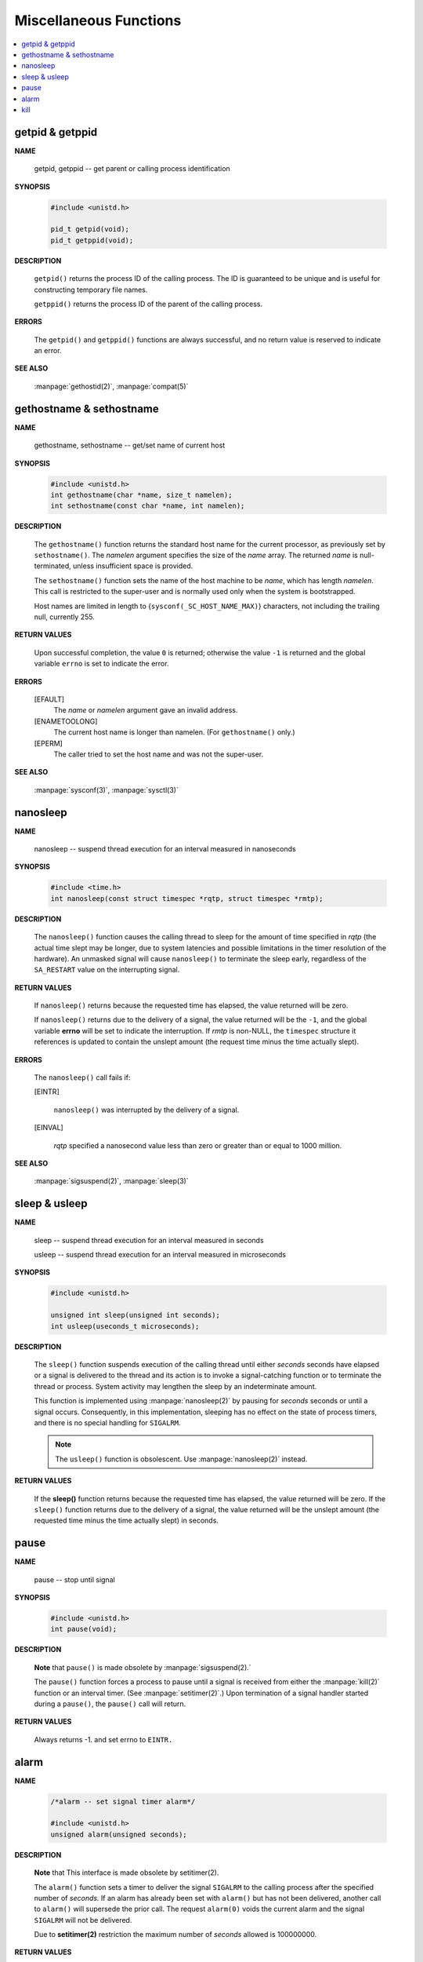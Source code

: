 ***********************
Miscellaneous Functions
***********************

.. contents::
   :local:


getpid & getppid
================

**NAME**

   getpid, getppid -- get parent or calling process identification


**SYNOPSIS**

   .. code-block:: c

      #include <unistd.h>

      pid_t getpid(void);
      pid_t getppid(void);


**DESCRIPTION**

   ``getpid()`` returns the process ID of the calling process. 
   The ID is guaranteed to be unique and is useful for
   constructing temporary file names.

   ``getppid()`` returns the process ID of the parent
   of the calling process.


**ERRORS**

   The ``getpid()`` and ``getppid()`` functions are always successful,
   and no return value is reserved to indicate an error.


**SEE ALSO**

   :manpage:`gethostid(2)`, :manpage:`compat(5)`


gethostname & sethostname
=========================

**NAME**

   gethostname, sethostname -- get/set name of current host


**SYNOPSIS**

   .. code-block:: c

      #include <unistd.h>
      int gethostname(char *name, size_t namelen);
      int sethostname(const char *name, int namelen);


**DESCRIPTION**

   The ``gethostname()`` function returns the standard host name for the current processor,
   as previously set by ``sethostname()``.  The *namelen* argument specifies the size of the
   *name* array.  The returned *name* is null-terminated, unless insufficient space is provided.

   The ``sethostname()`` function sets the name of the host machine to be *name*, which has
   length *namelen*. This call is restricted to the super-user and is normally used only
   when the system is bootstrapped.

   Host names are limited in length to {``sysconf(_SC_HOST_NAME_MAX)``} characters, not
   including the trailing null, currently 255.


**RETURN VALUES**

   Upon successful completion, the value ``0`` is returned; otherwise the value ``-1`` is
   returned and the global variable ``errno`` is set to indicate the error.


**ERRORS**

   [EFAULT]           
      The *name* or *namelen* argument gave an invalid address.

   [ENAMETOOLONG]     
      The current host name is longer than namelen.  (For ``gethostname()`` only.)

   [EPERM]            
      The caller tried to set the host name and was not the super-user.


**SEE ALSO**

   :manpage:`sysconf(3)`, :manpage:`sysctl(3)`


nanosleep
=========

**NAME**
   
   nanosleep -- suspend thread execution for an interval measured in nanoseconds


**SYNOPSIS**
   
   .. code-block:: c

      #include <time.h>
      int nanosleep(const struct timespec *rqtp, struct timespec *rmtp);


**DESCRIPTION**

   The ``nanosleep()`` function causes the calling thread to sleep for the amount of
   time specified in *rqtp* (the actual time slept may be longer, due to system 
   latencies and possible limitations in the timer resolution of the hardware).  An
   unmasked signal will cause ``nanosleep()`` to terminate the sleep early, regardless
   of the ``SA_RESTART`` value on the interrupting signal.


**RETURN VALUES**

   If ``nanosleep()`` returns because the requested time has elapsed,
   the value returned will be zero.

   If ``nanosleep()`` returns due to the delivery of a signal, the value
   returned will be the ``-1``, and the global variable **errno** will be
   set to indicate the interruption. If *rmtp* is non-NULL, the ``timespec``
   structure it references is updated to contain the unslept amount
   (the request time minus the time actually slept).


**ERRORS**

   The ``nanosleep()`` call fails if:

   [EINTR]            

      ``nanosleep()`` was interrupted by the delivery of a signal.

   [EINVAL]           

      *rqtp* specified a nanosecond value less than zero or greater
      than or equal to 1000 million.


**SEE ALSO**

   :manpage:`sigsuspend(2)`, :manpage:`sleep(3)`


sleep & usleep
==============

**NAME**

   sleep -- suspend thread execution for an interval measured in seconds

   usleep -- suspend thread execution for an interval measured in microseconds


**SYNOPSIS**

   .. code-block:: c

      #include <unistd.h>
   
      unsigned int sleep(unsigned int seconds);
      int usleep(useconds_t microseconds); 


**DESCRIPTION**

   The ``sleep()`` function suspends execution of the calling thread until either
   *seconds* seconds have elapsed or a signal is delivered to the thread and its
   action is to invoke a signal-catching function or to terminate the thread or
   process. System activity may lengthen the sleep by an indeterminate amount.

   This function is implemented using :manpage:`nanosleep(2)` by pausing for *seconds* 
   seconds or until a signal occurs.  Consequently, in this implementation, 
   sleeping has no effect on the state of process timers, and there is no 
   special handling for ``SIGALRM``.

   .. note::

      The ``usleep()`` function is obsolescent. 
      Use :manpage:`nanosleep(2)` instead.


**RETURN VALUES**

   If the **sleep()** function returns because the requested time has elapsed, the value
   returned will be zero.  If the ``sleep()`` function returns due to the delivery of a
   signal, the value returned will be the unslept amount (the requested time minus
   the time actually slept) in seconds.


pause
=====

**NAME**
     
   pause -- stop until signal

**SYNOPSIS**

   .. code-block:: c

      #include <unistd.h>
      int pause(void);

**DESCRIPTION**

   **Note** that ``pause()`` is made obsolete by :manpage:`sigsuspend(2).`

   The ``pause()`` function forces a process to pause until a signal is received from
   either the :manpage:`kill(2)` function or an interval timer. (See :manpage:`setitimer(2)`.)  
   Upon termination of a signal handler started during a ``pause()``, the ``pause()`` call will
   return.

**RETURN VALUES**

   Always returns -1. and set errno to ``EINTR.``


alarm
=====

**NAME**

   .. code-block:: c

      /*alarm -- set signal timer alarm*/

      #include <unistd.h>
      unsigned alarm(unsigned seconds);

**DESCRIPTION**

   **Note** that This interface is made obsolete by setitimer(2).

   The ``alarm()`` function sets a timer to deliver the signal ``SIGALRM`` 
   to the calling process after the specified number of *seconds.*  If
   an alarm has already been set with ``alarm()`` but has not been delivered, 
   another call to ``alarm()`` will supersede the prior call. The request ``alarm(0)`` 
   voids the current alarm and the signal ``SIGALRM`` will not be delivered.

   Due to **setitimer(2)** restriction the maximum number of *seconds* allowed is 100000000.

**RETURN VALUES**

   The return value of ``alarm()`` is the amount of time left on the timer from 
   a previous call to ``alarm().`` If no alarm is currently set, the return value is 0.


kill
====

**NAME**

   .. code-block:: c
      :caption: SYNOPSIS

      #include <signal.h>
      
      /*kill -- send signal to a process*/
      int kill(pid_t pid, int sig);
      
      /*killpg -- send signal to a process group*/
      int killpg(pid_t pgrp, int sig);


**DESCRIPTION**

   The ``kill()`` function sends the signal specified by *sig* to *pid*, a process
   or a group of processes.  Typically, *Sig* will be one of the signals specified
   in :manpage:`sigaction(2)`.  A value of ``0``, however, will cause error checking
   to be performed (with no signal being sent). This can be used to check
   the validity of *pid*.

   For a process to have permission to send a signal to a process designated by *pid*,
   the real or effective user ID of the receiving process must match that of the
   sending process or the user must have appropriate privileges (such as given by a
   set-user-ID program or the user is the super-user).  A single exception is the
   signal ``SIGCONT``, which may always be sent to any descendant of the current
   process.

   If *pid* is greater than zero:
      *Sig* is sent to the process whose ID is equal to *pid*.

   If *pid* is zero:
      *Sig* is sent to all processes whose group ID is equal to the process
      group ID of the sender, and for which the process has permission;
      this is a variant of :manpage:`killpg(2)`.

   If *pid* is -1:
      If the user has super-user privileges, the signal is sent to all pro-
      cesses excluding system processes and the process sending the signal.  If
      the user is not the super user, the signal is sent to all processes with
      the same uid as the user, excluding the process sending the signal. No
      error is returned if any process could be signaled.


**RETURN VALUES**

   Upon successful completion, a value of ``0`` is returned. Otherwise,
   a value of ``-1`` is returned and ``errno`` is set to indicate the error.


**ERRORS**

   ``kill()`` will fail and no signal will be sent if:

   [EINVAL]
      *Sig* is not a valid, supported signal number.

   [EPERM]
      The sending process is not the super-user and its effective
      user id does not match the effective user-id of the receiving
      process.  When signaling a process group, this error is returned
      if any members of the group could not be signaled.

   [ESRCH]
      No process or process group can be found corresponding to that
      specified by pid.

   [ESRCH]
      The process id was given as ``0``, but the sending process does
      not have a process group.
